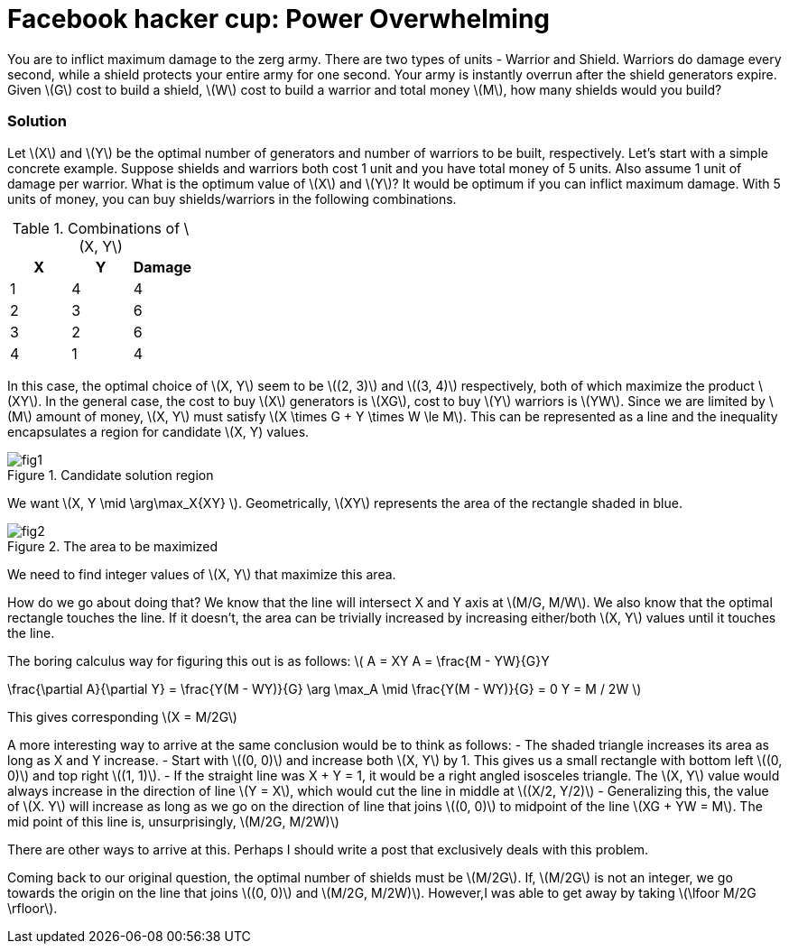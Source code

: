 = Facebook hacker cup: Power Overwhelming
:hp-tags: competitions, migrated

You are to inflict maximum damage to the zerg army. There are two types of units - Warrior and Shield. Warriors do damage every second, while a shield protects your entire army for one second. Your army is instantly overrun after the shield generators expire. Given \(G\) cost to build a shield, \(W\) cost to build a warrior and total money \(M\), how many shields would you build?

=== Solution

Let \(X\) and \(Y\) be the optimal number of generators and number of warriors to be built, respectively. Let's start with a simple concrete example. Suppose shields and warriors both cost 1 unit and you have total money of 5 units. Also assume 1 unit of damage per warrior. What is the optimum value of \(X\) and \(Y\)? It would be optimum if you can inflict maximum damage. With 5 units of money, you can buy shields/warriors in the following combinations.

.Combinations of \(X, Y\)
|===
|X |Y |Damage

|1
|4
|4

|2
|3
|6

|3
|2
|6

|4
|1
|4
|===

In this case, the optimal choice of \(X, Y\) seem to be \((2, 3)\) and \((3, 4)\) respectively, both of which maximize the product \(XY\). In the general case, the cost to buy \(X\) generators is \(XG\), cost to buy \(Y\) warriors is \(YW\). Since we are limited by \(M\) amount of money, \(X, Y\) must satisfy \(X \times G + Y \times W \le M\). This can be represented as a line and the inequality encapsulates a region for candidate \(X, Y) values.

.Candidate solution region
image::post2/fig1.png[]

We want \(X, Y \mid \arg\max_X{XY} \). Geometrically, \(XY\) represents the area of the rectangle shaded in blue.

.The area to be maximized
image::post2/fig2.png[]

We need to find integer values of \(X, Y\) that maximize this area. 

How do we go about doing that?
We know that the line will intersect X and Y axis at \(M/G, M/W\). 
We also know that the optimal rectangle touches the line. If it doesn't, the area can be trivially increased by increasing either/both \(X, Y\) values until it touches the line.

The boring calculus way for figuring this out is as follows:
\(
A = XY
A = \frac{M - YW}{G}Y

\frac{\partial A}{\partial Y} = \frac{Y(M - WY)}{G}
\arg \max_A \mid \frac{Y(M - WY)}{G} = 0
Y = M / 2W
\)

This gives corresponding \(X = M/2G\)

A more interesting way to arrive at the same conclusion would be to think as follows:
- The shaded triangle increases its area as long as X and Y increase.
- Start with \((0, 0)\) and increase both \(X, Y\) by 1. This gives us a small rectangle with bottom left \((0, 0)\) and top right \((1, 1)\).
- If the straight line was X + Y = 1, it would be a right angled isosceles triangle. The \(X, Y\) value would always increase in the direction of line \(Y = X\), which would cut the line in middle at \((X/2, Y/2)\)
- Generalizing this, the value of \(X. Y\) will increase as long as we go on the direction of line that joins \((0, 0)\) to midpoint of the line \(XG + YW = M\). The mid point of this line is, unsurprisingly, \(M/2G, M/2W)\)

There are other ways to arrive at this. Perhaps I should write a post that exclusively deals with this problem.

Coming back to our original question, the optimal number of shields must be \(M/2G\). If, \(M/2G\) is not an integer, we go towards the origin on the line that joins \((0, 0)\) and \(M/2G, M/2W)\). However,I was able to get away by taking \(\lfoor M/2G \rfloor\).